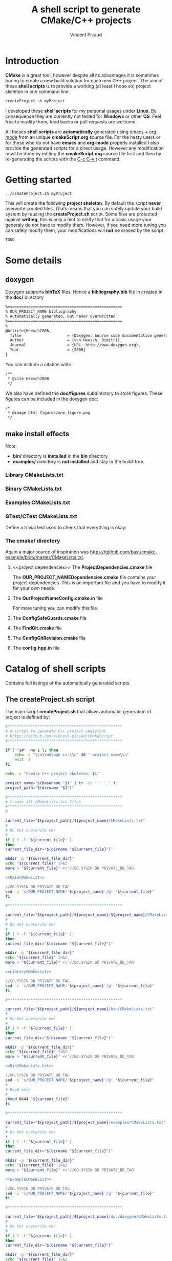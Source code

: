 #+TITLE: A shell script to generate CMake/C++ projects
#+AUTHOR: Vincent Picaud
#+EMAIL: picaud.vincent@gmail.com
#+OPTIONS: ^:nil

# To generate the createProject.sh script: C-c C-v t
# To html-export documentation: C-c C-e h h
#
# Some links:
# http://emacs.stackexchange.com/questions/10424/how-can-i-hide-a-code-block-in-the-latex-output
# -> explains how to _not_ export code snippet 

* Introduction

*CMake* is a great tool, however despite all its advantages it is sometimes boring to create a new build solution for each new C++ project.
The aim of these *shell scripts* is to provide a working (at least I hope so) project skeleton in one command line:
#+BEGIN_SRC txt
createProject.sh myProject
#+END_SRC

I developed these *shell scripts* for my personal usages under *Linux*. By consequence they are currently not tested for *Windows* or other *OS*. 
Feel free to modify them, feed backs or pull requests are welcome.

All theses *shell scripts* are *automatically* generated using [[http://orgmode.org/][emacs + org-mode]] from an unique *cmakeScript.org* source file. For the hasty users or for those who do not have
*emacs* and *org-mode* properly installed I also provide the generated scripts for a direct usage. However any modification must be done by editing
 the  *cmakeScript.org* source file first and then by re-generating the scripts with the  [[http://orgmode.org/manual/Extracting-source-code.html][C-c C-v t]] command.

* Getting started

#+BEGIN_SRC txt
../createProject.sh myProject
#+END_SRC

This will create the following *project skeleton*. By default the script *never* overwrite created files. Thats means that you can safely update your build system by reusing the *createProject.sh* script. Some files are protected against *writing*, this is only a hint to notify that for a basic usage your generaly do not have to modify them. However, if you need more tuning you can safely modify them, your modifications will *not* be erased by the script.

#+BEGIN_SRC txt
TODO
#+END_SRC

* Some details

** *doxygen*

Doxygen supports *bibTeX* files. Hence a *bibliography.bib* file in created in the *doc/* directory
#+NAME: bibliography.bib
#+BEGIN_SRC txt
%==================================================
% OUR_PROJECT_NAME bibliography
% Automatically generated, but never overwritten
%==================================================
%
@Article{Heesch2008,
  Title                    = {Doxygen: Source code documentation generator tool},
  Author                   = {van Heesch, Dimitri},
  Journal                  = {URL: http://www.doxygen.org},
  Year                     = {2008}
}
#+END_SRC

You can include a citation with:
#+BEGIN_SRC txt
/**
 * @cite Heesch2008 
 */
#+END_SRC

We also have defined the *doc/figures* subdirectory to store figures. These figures can be included in the doxygen doc:
#+BEGIN_SRC txt
/*
 * @image html figures/one_figure.png
 */
#+END_SRC


** *make install* effects
Note:
 - *bin/* directory is *installed* in the *bin* directory
 - *examples/* directory is *not installed* and stay in the build-tree.


# ################################################################  
# RECIPES FOR THE *CREATEPROJECT.SH* SCRIPT
# ################################################################  

# ================================================================
# The *cpp files*
# ================================================================

# For lib
# ~~~~~~~~~~~~~~~~~~~~~~~~~~~~~~~~~~~~~~~~~~~~~~~~~~~~~~~~~~~~~~~~

#+NAME: toRemove_git_hash.hpp
#+BEGIN_SRC C :exports none
#pragma once

/** @file
 *  @brief A file from the OUR_PROJECT_NAME library
 */
#include <string>

namespace OUR_PROJECT_NAME {

/** @brief A function that returns the git hash
 *
 *  Its role is to check link with @ref toRemove_OUR_PROJECT_NAME_git_hash.cpp
 */
std::string git_hash();

} /* OUR_PROJECT_NAME */
#+END_SRC
 
#+NAME: toRemove_git_hash.cpp
#+BEGIN_SRC C :exports none
#include <OUR_PROJECT_NAME/toRemove_extraLevel/toRemove_git_hash.hpp>
#include <OUR_PROJECT_NAME/config.hpp>

namespace OUR_PROJECT_NAME {

std::string git_hash()
{
    return std::string(OUR_PROJECT_NAME_GIT_REVISION);
}

} /* OUR_PROJECT_NAME */
#+END_SRC

# For bin/
# ~~~~~~~~~~~~~~~~~~~~~~~~~~~~~~~~~~~~~~~~~~~~~~~~~~~~~~~~~~~~~~~~

#+NAME: toRemove_OUR_PROJECT_NAME_git_hash.cpp
#+BEGIN_SRC C :exports none
/** @file
 *  @brief A file from the OUR_PROJECT_NAME binary directory
 */
#include <OUR_PROJECT_NAME/toRemove_extraLevel/toRemove_git_hash.hpp>
#include <iostream>

using namespace OUR_PROJECT_NAME;

/** @brief Returns the git hash
 *
 *  Usage:
 *  @code
 *  ./toRemove_OUR_PROJECT_NAME_git_hash
 *  @endcode
 *
 *  @note this executable is installed in @b bin/
 */
int main()
{
    std::cout << "\nCurrent git hash is " << git_hash();
}
#+END_SRC

# For examples/
# ~~~~~~~~~~~~~~~~~~~~~~~~~~~~~~~~~~~~~~~~~~~~~~~~~~~~~~~~~~~~~~~~

#+NAME: toRemove_example.cpp
#+BEGIN_SRC C :exports none
/** @file
 *  @brief A file from the OUR_PROJECT_NAME examples directory
 *
 *  @include toRemove_example.cpp
 *
 *  Also note that you can:
 *    - include figures: @image html figures/one_figure.png
 *
 *    - use bibliographic reference @cite Heesch2008 
 * 
 */
#include <OUR_PROJECT_NAME/toRemove_extraLevel/toRemove_git_hash.hpp>
#include <iostream>

using namespace OUR_PROJECT_NAME;

/** @brief Returns the git hash
 *
 *  Usage:
 *  @code
 *  ./toRemove_git_hash
 *  @endcode
 *
 *  @note this executable is @b not installed in @b bin/
 */
int main()
{
   std::cout << "\nCurrent git hash is " << git_hash();
}
#+END_SRC

# For doxygen
# ~~~~~~~~~~~~~~~~~~~~~~~~~~~~~~~~~~~~~~~~~~~~~~~~~~~~~~~~~~~~~~~~

#+NAME: doxyfile.in
#+BEGIN_SRC txt :exports none
PROJECT_NAME           = @PROJECT_NAME@
PROJECT_NUMBER         = @PROJECT_VERSION@

CITE_BIB_FILES         = @PROJECT_SOURCE_DIR@/doc/@PROJECT_NAME@_bibliography.bib

WARN_LOGFILE           = doxygenError.txt

INPUT                  = @PROJECT_SOURCE_DIR@/@PROJECT_NAME@ \
                         @PROJECT_SOURCE_DIR@/examples \
                         @PROJECT_SOURCE_DIR@/bin \
                         @PROJECT_SOURCE_DIR@/test

FILE_PATTERNS          = *.hpp *.cpp
RECURSIVE              = YES

EXCLUDE_PATTERNS       =  */moc_/* */_automoc/*
EXAMPLE_PATH           = @PROJECT_SOURCE_DIR@
EXAMPLE_PATTERNS       = *.cpp
EXAMPLE_RECURSIVE      = YES

IMAGE_PATH             = @PROJECT_SOURCE_DIR@/doc/figures/

EXTRA_PACKAGES         = mathtools \
                         amsfonts \
                         stmaryrd
			 
PREDEFINED             = DOXYGEN_DOC
#+END_SRC

# CMakeLists.txt
# ~~~~~~~~~~~~~~~~~~~~~~~~~~~~~~~~~~~~~~~~~~~~~~~~~~~~~~~~~~~~~~~~

#+NAME: DoxygenCMakeList
#+BEGIN_SRC txt  :exports none
#==================================================
# OUR_PROJECT_NAME Doxygen "doc" target
# Automatically generated, but never overwritten
#==================================================
#

# Find doxygen
#--------------------------------------------------

find_package(Doxygen)
if (NOT DOXYGEN_FOUND)
    message(FATAL_ERROR "Doxygen is needed to build the documentation")
endif()

# Configure the doxyfile template 
#--------------------------------------------------

configure_file(${PROJECT_SOURCE_DIR}/doc/doxygen/doxyfile.in ${PROJECT_BINARY_DIR}/doc/doxygen/doxyfile @ONLY IMMEDIATE)

# Add a custom target to run Doxygen when ever the project is built
#--------------------------------------------------
#   If you do want the documentation to be generated EVERY time you build the project 
#   replace add_custom_target(doc...) by add_custom_target(doc ALL...)

# CAVEAT: in case of *super-project* build we define a OUR_PROJECT_NAME_doc target
#         instead of the usual "doc" one to avoid name collision
# 
if(${PROJECT_SOURCE_DIR} STREQUAL ${CMAKE_SOURCE_DIR})
   add_custom_target(doc 
      	             COMMAND ${DOXYGEN_EXECUTABLE} ${PROJECT_BINARY_DIR}/doc/doxygen/doxyfile
   		     SOURCES ${PROJECT_BINARY_DIR}/doc/doxygen/doxyfile)
else()
   add_custom_target(OUR_PROJECT_NAME_doc 
   	             COMMAND ${DOXYGEN_EXECUTABLE} ${PROJECT_BINARY_DIR}/doc/doxygen/doxyfile
   		     SOURCES ${PROJECT_BINARY_DIR}/doc/doxygen/doxyfile)
endif()
#+END_SRC

# ################################################################
# The *CMakeLists.txt* files
# ################################################################

# ================================================================
# *Main* CMakeLists.txt
# ================================================================

#+NAME: MainCMakeList
#+BEGIN_SRC txt  :exports none
#**************************************************
# A script to generate C++ project skeletons
# https://github.com/vincent-picaud/CMakeScript
#**************************************************

#==================================================
# Automatically generated, but never overwritten
#
# Adapted from: https://github.com/bast/cmake-example/blob/master/CMakeLists.txt
#==================================================
#
cmake_minimum_required(VERSION 3.0)

# OUR_PROJECT_NAME version
#
set(OUR_PROJECT_NAME_VERSION_MAJOR 0)
set(OUR_PROJECT_NAME_VERSION_MINOR 1)
set(OUR_PROJECT_NAME_VERSION_PATCH 0)
set(OUR_PROJECT_NAME_VERSION ${OUR_PROJECT_NAME_VERSION_MAJOR}.${OUR_PROJECT_NAME_VERSION_MINOR}.${OUR_PROJECT_NAME_VERSION_PATCH})

# Define project name & version & languages
#
project(OUR_PROJECT_NAME VERSION ${OUR_PROJECT_NAME_VERSION} LANGUAGES CXX)
enable_language(Fortran C CXX)

# Location of additional cmake modules
#
set(CMAKE_MODULE_PATH
    ${CMAKE_MODULE_PATH}
    ${PROJECT_SOURCE_DIR}/cmake
    )

# Guard against in-source builds and bad build-type strings
#
include(ConfigSafeGuards)

# Example how to set c++ compiler flags for GNU
#
if((CMAKE_CXX_COMPILER_ID MATCHES GNU) OR (CMAKE_CXX_COMPILER_ID MATCHES Clang))
    set(CMAKE_CXX_FLAGS         "${CMAKE_CXX_FLAGS} -std=c++1y -Wall -Wno-unknown-pragmas -Wno-sign-compare -Woverloaded-virtual -Wwrite-strings -Wno-unused")
    set(CMAKE_CXX_FLAGS_DEBUG   "-O0 -g3")
    set(CMAKE_CXX_FLAGS_RELEASE "-O2 -DNDEBUG")
#    set(CMAKE_CXX_FLAGS_COVERAGE "${CMAKE_CXX_FLAGS} -fprofile-arcs -ftest-coverage")
endif()

#--------------------------------------------------
# Explore sub-directories
#--------------------------------------------------
#

# Our OUR_PROJECT_NAME library build
#
add_subdirectory(${PROJECT_SOURCE_DIR}/OUR_PROJECT_NAME/)

# Our OUR_PROJECT_NAME testing framework (gtest)
#
#if( NOT (CMAKE_SYSTEM_NAME MATCHES Windows))
# gtest not yet supported by mxe
add_subdirectory(${PROJECT_SOURCE_DIR}/test/)
#endif()

# Our OUR_PROJECT_NAME examples build
#
add_subdirectory(${PROJECT_SOURCE_DIR}/examples/)

# Our OUR_PROJECT_NAME executables build
#
add_subdirectory(${PROJECT_SOURCE_DIR}/bin/)

# Our OUR_PROJECT_NAME doxygen doc build
#
add_subdirectory(${PROJECT_SOURCE_DIR}/doc/doxygen/)

#--------------------------------------
# Export and install
#--------------------------------------

# File generation
#--------------------------------------------------
#

# ConfigVersion generation
# From CMake doc: http://www.cmake.org/cmake/help/v3.0/manual/cmake-packages.7.html
#
include(CMakePackageConfigHelpers)
write_basic_package_version_file(
  ${CMAKE_CURRENT_BINARY_DIR}/OUR_PROJECT_NAMEConfigVersion.cmake
  VERSION ${OUR_PROJECT_NAME_VERSION}
  COMPATIBILITY AnyNewerVersion
)

# Config generation
#
configure_file(${PROJECT_SOURCE_DIR}/cmake/OUR_PROJECT_NAMEConfig.cmake.in
   "${CMAKE_CURRENT_BINARY_DIR}/OUR_PROJECT_NAMEConfig.cmake" 
   COPYONLY)


# Export for build-tree direct usage
#--------------------------------------------------
#
export(EXPORT OUR_PROJECT_NAMETargets
   FILE "${CMAKE_CURRENT_BINARY_DIR}/OUR_PROJECT_NAMETargets.cmake"
)

# Global export in the Package Registry 
#--------------------------------------------------
#
export(PACKAGE OUR_PROJECT_NAME)

# Install-Export for usage after project installation
#--------------------------------------------------
#
set(ConfigPackageLocation lib/cmake/OUR_PROJECT_NAME)
install(EXPORT OUR_PROJECT_NAMETargets
  FILE
    OUR_PROJECT_NAMETargets.cmake
  DESTINATION
    ${ConfigPackageLocation}
)
install(FILES
    "${CMAKE_CURRENT_BINARY_DIR}/OUR_PROJECT_NAMEConfig.cmake"
    "${CMAKE_CURRENT_BINARY_DIR}/OUR_PROJECT_NAMEConfigVersion.cmake"
  DESTINATION
    ${ConfigPackageLocation}

)
#+END_SRC

*** *Library* CMakeLists.txt

#+NAME: LibraryCMakeList
#+BEGIN_SRC txt  :exports none
#==================================================
# Build OUR_PROJECT_NAME library
# Automatically generated, but not overwritten
#==================================================
#
#--------------------------------------------------
# Configuration file config.hpp
#--------------------------------------------------
#

# Get git hash
#
include(ConfigGitRevision)

# Configure header file
#
configure_file(
    ${PROJECT_SOURCE_DIR}/cmake/config.hpp.in
    ${PROJECT_BINARY_DIR}/OUR_PROJECT_NAME/config.hpp
    @ONLY)


#--------------------------------------------------
# Collect files and define target for the library
#--------------------------------------------------

# Collect files
# 
file(GLOB_RECURSE OUR_PROJECT_NAME_LIB_SOURCE_CPP 
     ${PROJECT_SOURCE_DIR}/OUR_PROJECT_NAME *.cpp)
file(GLOB_RECURSE OUR_PROJECT_NAME_LIB_SOURCE_HPP 
     ${PROJECT_SOURCE_DIR}/OUR_PROJECT_NAME *.hpp)

# Add library target with its dependencies
#
add_library(OUR_PROJECT_NAME SHARED ${OUR_PROJECT_NAME_LIB_SOURCE_CPP} ${OUR_PROJECT_NAME_LIB_SOURCE_HPP} config.hpp)

#--------------------------------------------------
# Header files
#--------------------------------------------------
#

# Location of header files
#
# CAVEAT: a priori must stay synchronized with target_include_directories(...)
#
include_directories(
    # search file in source directories
    ${PROJECT_SOURCE_DIR}/
    # otherwise try in the binary directory 
    # (to include the generated config.hpp for instance)
    ${PROJECT_BINARY_DIR}/)

# Here we define the include paths that will be used by our clients.
# see: http://www.cmake.org/cmake/help/v3.0/command/target_include_directories.html
# 
# CAVEAT: a priori must stay synchronized with include_directory(...)
#
target_include_directories(OUR_PROJECT_NAME PUBLIC
	$<BUILD_INTERFACE:${PROJECT_SOURCE_DIR}/>
	$<BUILD_INTERFACE:${PROJECT_BINARY_DIR}/>
	$<INSTALL_INTERFACE:include/>)

# Library version
# http://www.cmake.org/cmake/help/v3.0/manual/cmake-packages.7.html
#
set_property(TARGET OUR_PROJECT_NAME PROPERTY VERSION ${OUR_PROJECT_NAME_VERSION})
set_property(TARGET OUR_PROJECT_NAME PROPERTY SOVERSION ${OUR_PROJECT_NAME_MAJOR_VERSION})
set_property(TARGET OUR_PROJECT_NAME PROPERTY INTERFACE_OUR_PROJECT_NAME_MAJOR_VERSION ${OUR_PROJECT_NAME_MAJOR_VERSION})
set_property(TARGET OUR_PROJECT_NAME APPEND PROPERTY COMPATIBLE_INTERFACE_STRING "${OUR_PROJECT_NAME_MAJOR_VERSION}")

set_target_properties(OUR_PROJECT_NAME PROPERTIES LINKER_LANGUAGE CXX)

#--------------------------------------------------
# Include dependencies
#--------------------------------------------------
# You can add/remove what you need in the cmake/OUR_PROJECT_NAMEDependencies.cmake file
#
include(${PROJECT_SOURCE_DIR}/cmake/OUR_PROJECT_NAMEDependencies.cmake)

#--------------------------------------
# Installation
#--------------------------------------

# Target properties
# Commented because useless: does not respect directory hierarchy
# set_target_properties(OUR_PROJECT_NAME 
#                       PROPERTIES PUBLIC_HEADER "${OUR_PROJECT_NAME_LIB_SOURCE_HPP}")

# Install library & header file
install(TARGETS OUR_PROJECT_NAME 
        # IMPORTANT: Add the OUR_PROJECT_NAME library to the "export-set"
        EXPORT OUR_PROJECT_NAMETargets
        LIBRARY DESTINATION lib/OUR_PROJECT_NAME COMPONENT shlib
        ARCHIVE DESTINATION lib/OUR_PROJECT_NAME
        RUNTIME DESTINATION bin/OUR_PROJECT_NAME COMPONENT bin
        # Does not respect directory hierarchy !?!
        # PUBLIC_HEADER DESTINATION include/OUR_PROJECT_NAME
)

# -> Manual installation of hpp files
#
install(DIRECTORY ${PROJECT_SOURCE_DIR}/OUR_PROJECT_NAME
        DESTINATION include
        FILES_MATCHING PATTERN "*.hpp")

install(FILES
        "${CMAKE_CURRENT_BINARY_DIR}/config.hpp"
        DESTINATION
        include/OUR_PROJECT_NAME
)
#+END_SRC

*** *Binary* CMakeLists.txt

#+NAME: BinCMakeLists.txt
#+BEGIN_SRC txt  :exports none
#==================================================
# Build OUR_PROJECT_NAME executables
# Automatically generated, but not overwritten
#==================================================
#

#
# Binary dir (bin/) does not preserve directory structure
#==================================================

# Collect files
# --------------------------------------------------
#
file(GLOB_RECURSE ALL_SOURCES_CPP *.cpp)

# For each file
# --------------------------------------------------
#
foreach(ONE_SOURCE_CPP ${ALL_SOURCES_CPP})

# Build it!
#
get_filename_component(ONE_SOURCE_EXEC ${ONE_SOURCE_CPP} NAME_WE)
# Avoid name collision 
# (trick found at:http://cmake.3232098.n2.nabble.com/What-is-the-preferred-way-to-avoid-quot-same-name-already-exists-quot-error-td7585687.html)
add_executable(OUR_PROJECT_NAME_${ONE_SOURCE_EXEC} ${ONE_SOURCE_CPP})
set_target_properties(OUR_PROJECT_NAME_${ONE_SOURCE_EXEC} PROPERTIES OUTPUT_NAME ${ONE_SOURCE_EXEC}) 
target_link_libraries(OUR_PROJECT_NAME_${ONE_SOURCE_EXEC} OUR_PROJECT_NAME)

install(TARGETS OUR_PROJECT_NAME_${ONE_SOURCE_EXEC} EXPORT OUR_PROJECT_NAMETargets RUNTIME DESTINATION bin)
endforeach()
#+END_SRC

*** *Examples* CMakeLists.txt

#+NAME: ExampleCMakeList
#+BEGIN_SRC txt  :exports none
#==================================================
# OUR_PROJECT_NAME executables
# Automatically generated, but not overwritten
#==================================================

#
# Examples -> one need to preserve directory structure 
#==================================================

# Collect files
# --------------------------------------------------
# Use relative path to be able to copy binary file into examples/${ONE_SOURCE_RELATIVE_DIR}/
#
file(GLOB_RECURSE ALL_SOURCES_CPP RELATIVE ${PROJECT_SOURCE_DIR}/examples *.cpp)

# For each executable
# --------------------------------------------------
#
foreach(ONE_SOURCE_CPP ${ALL_SOURCES_CPP})

  # Build it!
  #
  get_filename_component(ONE_SOURCE_EXEC ${ONE_SOURCE_CPP} NAME_WE)
  # Avoid name collision 
  # (trick found at:http://cmake.3232098.n2.nabble.com/What-is-the-preferred-way-to-avoid-quot-same-name-already-exists-quot-error-td7585687.html)
  add_executable(OUR_PROJECT_NAME_${ONE_SOURCE_EXEC} ${ONE_SOURCE_CPP})
  set_target_properties(OUR_PROJECT_NAME_${ONE_SOURCE_EXEC} PROPERTIES OUTPUT_NAME ${ONE_SOURCE_EXEC}) 
  target_link_libraries(OUR_PROJECT_NAME_${ONE_SOURCE_EXEC} OUR_PROJECT_NAME)

  # For the moment examples are NOT installed
  # -> but if required this should look like:
  #   (in order to preserve directory hierarchy)
  #
  # get_filename_component(ONE_SOURCE_RELATIVE_DIR ${ONE_SOURCE_CPP} DIRECTORY)
  # install(FILE OUR_PROJECT_NAME_${ONE_SOURCE_EXEC} DESTINATION examples/${ONE_SOURCE_RELATIVE_DIR})
  
endforeach()

#+END_SRC

*** *GTest/CTest* CMakeLists.txt

#+NAME: GTestCMakeList
#+BEGIN_SRC txt :exports none
#==================================================
# OUR_PROJECT_NAME unit tests
# Automatically generated, but not overwritten
#==================================================
#

# find GTest
#--------------------------------------------------

find_package(Threads REQUIRED)
find_package(GTest REQUIRED)
include_directories(${GTEST_INCLUDE_DIRS})

# Generate tests and associated targets
#--------------------------------------------------
file(GLOB_RECURSE ALL_TESTS_CPP *.cpp)

foreach(ONE_TEST_CPP ${ALL_TESTS_CPP})
   # Build it!
   #
   get_filename_component(ONE_TEST_EXEC ${ONE_TEST_CPP} NAME_WE)
   # Avoid name collision 
   # (trick found at:http://cmake.3232098.n2.nabble.com/What-is-the-preferred-way-to-avoid-quot-same-name-already-exists-quot-error-td7585687.html)
   add_executable(OUR_PROJECT_NAME_${ONE_TEST_EXEC} ${ONE_TEST_CPP})
   set_target_properties(OUR_PROJECT_NAME_${ONE_TEST_EXEC} PROPERTIES OUTPUT_NAME ${ONE_TEST_EXEC}) 
   target_link_libraries(OUR_PROJECT_NAME_${ONE_TEST_EXEC} 
                         OUR_PROJECT_NAME
                         ${GTEST_BOTH_LIBRARIES}
                         ${CMAKE_THREAD_LIBS_INIT})
   # CTest
   add_test(OUR_PROJECT_NAME_${ONE_TEST_EXEC} ${ONE_TEST_EXEC})
endforeach()

#+END_SRC

Define a trivial test used to check that everything is okay:
#+NAME: toRemove_check_git_hash.cpp
#+BEGIN_SRC txt :exports none
#include "gtest/gtest.h"
#include <OUR_PROJECT_NAME/toRemove_extraLevel/toRemove_git_hash.hpp>

using namespace OUR_PROJECT_NAME;

TEST(Demo,Trivial) {
   EXPECT_TRUE(true);
}
#+END_SRC

*** The *cmake/* directory

Again a major source of inspiration was [[https://github.com/bast/cmake-example/blob/master/CMakeLists.txt]].


**** <<project dependencies>> The *ProjectDependencies.cmake* file

The *OUR_PROJECT_NAMEDependencies.cmake* file contains your project dependencies. This is an important file and you have to modify it for your own needs.

#+NAME: ProjectDependencies.cmake
#+BEGIN_SRC txt  :exports none
#==================================================
# OUR_PROJECT_NAME dependencies
# Automatically generated, but not overwritten, 
#
# Modify me to add your project dependencies!
#==================================================

#--------------------------------------------------
# Dependency examples:
#--------------------------------------------------

# Sub-project dependence
#--------------------------------------------------
# For a "Super-Project" containing projectUpstream and OUR_PROJECT_NAME,
# if OUR_PROJECT_NAME depends on projectUpstream, simply uncomment me
#~~~~~~~~~~~~~~~~~~~~~~~~~~~~~~~~~~~~~~~~~~~~~~~~~~
# if(NOT TARGET projectUpstream)
# find_package(projectUpstream CONFIG REQUIRED)
# if(NOT ${projectUpstream_FOUND}) 
#    message(FATAL_ERROR "Did not found projectUpstream module!")
# endif()
# endif()
# target_link_libraries(OUR_PROJECT_NAME projectUpstream)
#~~~~~~~~~~~~~~~~~~~~~~~~~~~~~~~~~~~~~~~~~~~~~~~~~~
# Note: the role of the if(NOT TARGET projectUpstream) guard is only relevant in case
#       of super-project build where "projectUpstream" is included by add_subdirectory
#       from a master CMakeLists.txt file.
#       In that case the file projectUpstreamTargets.cmake is not yet generated and
#       find_package(projectUpstream CONFIG REQUIRED) would generate a "file not found" 
#       error. However the target projectUpstream is already available.

# OpenMP
#--------------------------------------------------
# If you project depends on OpenMP, uncomment me
#~~~~~~~~~~~~~~~~~~~~~~~~~~~~~~~~~~~~~~~~~~~~~~~~~~
# find_package(OpenMP REQUIRED)
# if (OPENMP_FOUND)
#   set (CMAKE_C_FLAGS "${CMAKE_C_FLAGS} ${OpenMP_C_FLAGS}")
#   set (CMAKE_CXX_FLAGS "${CMAKE_CXX_FLAGS} ${OpenMP_CXX_FLAGS}")
#   if(NOT MSVC)
#     target_link_libraries(OUR_PROJECT_NAME ${OpenMP_CXX_FLAGS})
#   endif()
# endif()
#~~~~~~~~~~~~~~~~~~~~~~~~~~~~~~~~~~~~~~~~~~~~~~~~~~

# BOOST
#--------------------------------------------------
# If you project depends on BOOST, uncomment me
#~~~~~~~~~~~~~~~~~~~~~~~~~~~~~~~~~~~~~~~~~~~~~~~~~~
# find_package(Boost REQUIRED COMPONENTS regex date_time filesystem system serialization)
#  
# include_directories(${Boost_INCLUDE_DIRS})
# target_link_libraries(OUR_PROJECT_NAME ${Boost_LIBRARIES})
#~~~~~~~~~~~~~~~~~~~~~~~~~~~~~~~~~~~~~~~~~~~~~~~~~~

# BLAS
#--------------------------------------------------
# If you project depends on BLAS, uncomment me
#~~~~~~~~~~~~~~~~~~~~~~~~~~~~~~~~~~~~~~~~~~~~~~~~~~
# enable_language(Fortran)
# find_package(BLAS REQUIRED)
# include_directories(${BLAS_INCLUDE_DIRS})
# target_include_directories(OUR_PROJECT_NAME PUBLIC ${BLAS_INCLUDE_DIRS})
# target_link_libraries(OUR_PROJECT_NAME ${BLAS_LIBRARIES})
#~~~~~~~~~~~~~~~~~~~~~~~~~~~~~~~~~~~~~~~~~~~~~~~~~~

# CAVEAT Qt5 PREAMBLE 
#--------------------------------------------------
# If you project depends on Qt, uncomment me and PUT ME BEFORE
# add_library(OUR_PROJECT_NAME SHARED 
#             ${OUR_PROJECT_NAME_LIB_SOURCE_CPP} 
#             ${OUR_PROJECT_NAME_LIB_SOURCE_HPP} config.hpp)
# in the CMakeLists.txt
# -> TODO: find out how to do that in a clean way
#~~~~~~~~~~~~~~~~~~~~~~~~~~~~~~~~~~~~~~~~~~~~~~~~~~
# set(CMAKE_AUTOMOC ON)
# set(CMAKE_INCLUDE_CURRENT_DIR ON)
# # CAVEAT:
# # When Qt is used, it may be important to use POSITION_INDEPENDENT_CODE property to avoid error message like:
# #       >> You must build your code with position independent code if Qt was built with -reduce-relocations. 
# #          Compile your code with -fPIC (-fPIE is not enough). <<
# # (see: http://qt.apidoc.info/5.2.0/qtdoc/cmake-manual.html)
# #
# set(CMAKE_POSITION_INDEPENDENT_CODE ON)
#

# Qt5
#--------------------------------------------------
# If you project depends on Qt, uncomment me
#~~~~~~~~~~~~~~~~~~~~~~~~~~~~~~~~~~~~~~~~~~~~~~~~~~
# find_package(Qt5Widgets REQUIRED)
# # Add dependency 
# include_directories(${Qt5Widgets_INCLUDE_DIRS})
# target_include_directories(OUR_PROJECT_NAME PUBLIC ${Qt5Widgets_INCLUDE_DIRS})
# # CAVEAT: do not use target_link_libraries(OUR_PROJECT_NAME ${Qt5Widgets_LIBRARIES}) but
# get_target_property(QtWidgets_location Qt5::Widgets LOCATION)
# # as described in http://doc.qt.io/qt-5/cmake-manual.html
# target_link_libraries(OUR_PROJECT_NAME ${Qt5Widgets_location})
#
# find_package(Qt5Core REQUIRED)
# # Add dependency 
# include_directories(${Qt5Core_INCLUDE_DIRS})
# target_include_directories(OUR_PROJECT_NAME PUBLIC ${Qt5Core_INCLUDE_DIRS})
# # CAVEAT: do not use target_link_libraries(OUR_PROJECT_NAME ${Qt5Core_LIBRARIES}), but
# get_target_property(QtCore_location Qt5::Core LOCATION)
# # as described in http://doc.qt.io/qt-5/cmake-manual.html
# target_link_libraries(OUR_PROJECT_NAME ${Qt5Core_location})
#~~~~~~~~~~~~~~~~~~~~~~~~~~~~~~~~~~~~~~~~~~~~~~~~~~


# Qwt
#--------------------------------------------------
# If you project depends on Qwt, uncomment me
#~~~~~~~~~~~~~~~~~~~~~~~~~~~~~~~~~~~~~~~~~~~~~~~~~~
# find_package(Qwt REQUIRED)
# include_directories(${QWT_INCLUDE_DIRS})
# target_include_directories(OUR_PROJECT_NAME PUBLIC ${QWT_INCLUDE_DIRS})
# target_link_libraries(OUR_PROJECT_NAME ${QWT_LIBRARIES})
#~~~~~~~~~~~~~~~~~~~~~~~~~~~~~~~~~~~~~~~~~~~~~~~~~~
# CAVEAT: you must add your own FindQwt.cmake in 
#         the OUR_PROJECT_NAME/cmake directory
#         You can find one at:
#         http://www.cmake.org/Wiki/CMakeUserFindQwt
#         https://github.com/qgis/QGIS/blob/master/cmake/FindQwt.cmake
#+END_SRC


# ################################################################
# cmake/GTEST
# ################################################################

#+NAME: ConfigGTest.cmake
#+BEGIN_SRC txt  :exports none
# from https://github.com/Crascit/DownloadProject/blob/master/CMakeLists.txt
# CAVEAT: use DownloadProject.cmake
#
if (CMAKE_VERSION VERSION_LESS 3.2)
    set(UPDATE_DISCONNECTED_IF_AVAILABLE "")
else()
    set(UPDATE_DISCONNECTED_IF_AVAILABLE "UPDATE_DISCONNECTED 1")
endif()

include(DownloadProject)
download_project(PROJ                googletest
                 GIT_REPOSITORY      https://github.com/google/googletest.git
                 GIT_TAG             master
                 ${UPDATE_DISCONNECTED_IF_AVAILABLE}
)

# Prevent GoogleTest from overriding our compiler/linker options
# when building with Visual Studio
set(gtest_force_shared_crt ON CACHE BOOL "" FORCE)

add_subdirectory(${googletest_SOURCE_DIR} ${googletest_BINARY_DIR})

# When using CMake 2.8.11 or later, header path dependencies
# are automatically added to the gtest and gmock targets.
# For earlier CMake versions, we have to explicitly add the
# required directories to the header search path ourselves.
if (CMAKE_VERSION VERSION_LESS 2.8.11)
    include_directories("${gtest_SOURCE_DIR}/include"
                        "${gmock_SOURCE_DIR}/include")
endif()
#+END_SRC

#+NAME: DownloadProject.cmake
#+BEGIN_SRC txt  :exports none
# From https://github.com/Crascit/DownloadProject

# MODULE:   DownloadProject
#
# PROVIDES:
#   download_project( PROJ projectName
#                    [PREFIX prefixDir]
#                    [DOWNLOAD_DIR downloadDir]
#                    [SOURCE_DIR srcDir]
#                    [BINARY_DIR binDir]
#                    [QUIET]
#                    ...
#   )
#
#       Provides the ability to download and unpack a tarball, zip file, git repository,
#       etc. at configure time (i.e. when the cmake command is run). How the downloaded
#       and unpacked contents are used is up to the caller, but the motivating case is
#       to download source code which can then be included directly in the build with
#       add_subdirectory() after the call to download_project(). Source and build
#       directories are set up with this in mind.
#
#       The PROJ argument is required. The projectName value will be used to construct
#       the following variables upon exit (obviously replace projectName with its actual
#       value):
#
#           projectName_SOURCE_DIR
#           projectName_BINARY_DIR
#
#       The SOURCE_DIR and BINARY_DIR arguments are optional and would not typically
#       need to be provided. They can be specified if you want the downloaded source
#       and build directories to be located in a specific place. The contents of
#       projectName_SOURCE_DIR and projectName_BINARY_DIR will be populated with the
#       locations used whether you provide SOURCE_DIR/BINARY_DIR or not.
#
#       The DOWNLOAD_DIR argument does not normally need to be set. It controls the
#       location of the temporary CMake build used to perform the download.
#
#       The PREFIX argument can be provided to change the base location of the default
#       values of DOWNLOAD_DIR, SOURCE_DIR and BINARY_DIR. If all of those three arguments
#       are provided, then PREFIX will have no effect. The default value for PREFIX is
#       CMAKE_BINARY_DIR.
#
#       The QUIET option can be given if you do not want to show the output associated
#       with downloading the specified project.
#
#       In addition to the above, any other options are passed through unmodified to
#       ExternalProject_Add() to perform the actual download, patch and update steps.
#       The following ExternalProject_Add() options are explicitly prohibited (they
#       are reserved for use by the download_project() command):
#
#           CONFIGURE_COMMAND
#           BUILD_COMMAND
#           INSTALL_COMMAND
#           TEST_COMMAND
#
#       Only those ExternalProject_Add() arguments which relate to downloading, patching
#       and updating of the project sources are intended to be used. Also note that at
#       least one set of download-related arguments are required.
#
#       If using CMake 3.2 or later, the UPDATE_DISCONNECTED option can be used to
#       prevent a check at the remote end for changes every time CMake is run
#       after the first successful download. See the documentation of the ExternalProject
#       module for more information. It is likely you will want to use this option if it
#       is available to you.
#
# EXAMPLE USAGE:
#
#   include(download_project.cmake)
#   download_project(PROJ                googletest
#                    GIT_REPOSITORY      https://github.com/google/googletest.git
#                    GIT_TAG             master
#                    UPDATE_DISCONNECTED 1
#                    QUIET
#   )
#
#   add_subdirectory(${googletest_SOURCE_DIR} ${googletest_BINARY_DIR})
#
#========================================================================================


set(_DownloadProjectDir "${CMAKE_CURRENT_LIST_DIR}")

include(CMakeParseArguments)

function(download_project)

    set(options QUIET)
    set(oneValueArgs
        PROJ
        PREFIX
        DOWNLOAD_DIR
        SOURCE_DIR
        BINARY_DIR
        # Prevent the following from being passed through
        CONFIGURE_COMMAND
        BUILD_COMMAND
        INSTALL_COMMAND
        TEST_COMMAND
    )
    set(multiValueArgs "")

    cmake_parse_arguments(DL_ARGS "${options}" "${oneValueArgs}" "${multiValueArgs}" ${ARGN})

    # Hide output if requested
    if (DL_ARGS_QUIET)
        set(OUTPUT_QUIET "OUTPUT_QUIET")
    else()
        unset(OUTPUT_QUIET)
        message(STATUS "Downloading/updating ${DL_ARGS_PROJ}")
    endif()

    # Set up where we will put our temporary CMakeLists.txt file and also
    # the base point below which the default source and binary dirs will be
    if (NOT DL_ARGS_PREFIX)
        set(DL_ARGS_PREFIX "${CMAKE_BINARY_DIR}")
    endif()
    if (NOT DL_ARGS_DOWNLOAD_DIR)
        set(DL_ARGS_DOWNLOAD_DIR "${DL_ARGS_PREFIX}/${DL_ARGS_PROJ}-download")
    endif()

    # Ensure the caller can know where to find the source and build directories
    if (NOT DL_ARGS_SOURCE_DIR)
        set(DL_ARGS_SOURCE_DIR "${DL_ARGS_PREFIX}/${DL_ARGS_PROJ}-src")
    endif()
    if (NOT DL_ARGS_BINARY_DIR)
        set(DL_ARGS_BINARY_DIR "${DL_ARGS_PREFIX}/${DL_ARGS_PROJ}-build")
    endif()
    set(${DL_ARGS_PROJ}_SOURCE_DIR "${DL_ARGS_SOURCE_DIR}" PARENT_SCOPE)
    set(${DL_ARGS_PROJ}_BINARY_DIR "${DL_ARGS_BINARY_DIR}" PARENT_SCOPE)

    # Create and build a separate CMake project to carry out the download.
    # If we've already previously done these steps, they will not cause
    # anything to be updated, so extra rebuilds of the project won't occur.
    configure_file("${_DownloadProjectDir}/DownloadProject.CMakeLists.cmake.in"
                   "${DL_ARGS_DOWNLOAD_DIR}/CMakeLists.txt")
    execute_process(COMMAND ${CMAKE_COMMAND} -G "${CMAKE_GENERATOR}" .
                    ${OUTPUT_QUIET}
                    WORKING_DIRECTORY "${DL_ARGS_DOWNLOAD_DIR}"
    )
    execute_process(COMMAND ${CMAKE_COMMAND} --build .
                    ${OUTPUT_QUIET}
                    WORKING_DIRECTORY "${DL_ARGS_DOWNLOAD_DIR}"
    )

endfunction()
#+END_SRC 

#+NAME: DownloadProject.CMakeLists.cmake.in
#+BEGIN_SRC txt  :exports none
cmake_minimum_required(VERSION 2.8.2)

project(${DL_ARGS_PROJ}-download NONE)

include(ExternalProject)
ExternalProject_Add(${DL_ARGS_PROJ}-download
                    ${DL_ARGS_UNPARSED_ARGUMENTS}
                    SOURCE_DIR          "${DL_ARGS_SOURCE_DIR}"
                    BINARY_DIR          "${DL_ARGS_BINARY_DIR}"
                    CONFIGURE_COMMAND   ""
                    BUILD_COMMAND       ""
                    INSTALL_COMMAND     ""
                    TEST_COMMAND        ""
)
#+END_SRC

**** The *OurProjectNameConfig.cmake.in* file

For more tuning you can modify this file.

#+NAME: OurProjectNameConfig.cmake.in
#+BEGIN_SRC txt  :exports none
#==================================================
# Automatically generated, but not overwritten
#==================================================
# see: http://www.cmake.org/cmake/help/v3.0/variable/CMAKE_CURRENT_LIST_DIR.html
#      http://www.cmake.org/cmake/help/v3.0/manual/cmake-packages.7.html

include("${CMAKE_CURRENT_LIST_DIR}/OUR_PROJECT_NAMETargets.cmake")
#+END_SRC 

**** <<in-source-build>> The *ConfigSafeGuards.cmake* file

#+NAME: ConfigSafeGuards.cmake
#+BEGIN_SRC txt  :exports none
#==================================================
# Automatically generated, but not overwritten
#
# Adapted from: https://github.com/bast/cmake-example/tree/master/cmake
#==================================================
#

# guard against in-source builds
if(${CMAKE_CURRENT_SOURCE_DIR} STREQUAL ${CMAKE_CURRENT_BINARY_DIR})
    message(FATAL_ERROR "In-source builds not allowed. Please make a new directory (called a build directory) and run CMake from there.")
endif()

# guard against bad build-type strings
if(NOT CMAKE_BUILD_TYPE)
    set(CMAKE_BUILD_TYPE "Debug")
endif()

string(TOLOWER "${CMAKE_BUILD_TYPE}" cmake_build_type_tolower)
string(TOUPPER "${CMAKE_BUILD_TYPE}" cmake_build_type_toupper)
if(    NOT cmake_build_type_tolower STREQUAL "debug"
   AND NOT cmake_build_type_tolower STREQUAL "release"
   AND NOT cmake_build_type_tolower STREQUAL "profile"
   AND NOT cmake_build_type_tolower STREQUAL "relwithdebinfo")
      message(FATAL_ERROR "Unknown build type \"${CMAKE_BUILD_TYPE}\". Allowed values are Debug, Release, Profile, RelWithDebInfo (case-insensitive).")
endif()
#+END_SRC

**** The *FindGit.cmake* file

#+NAME: FindGit.cmake
#+BEGIN_SRC txt  :exports none
#==================================================
# Automatically generated, but not overwritten
#
# Adapted from: https://github.com/bast/cmake-example/tree/master/cmake
#==================================================
#
find_program(
    GIT_EXECUTABLE
    NAMES git
    DOC "git command line client"
    )
mark_as_advanced(GIT_EXECUTABLE)

include(FindPackageHandleStandardArgs)
find_package_handle_standard_args(Git DEFAULT_MSG GIT_EXECUTABLE)
#+END_SRC

**** The *ConfigGitRevision.cmake* file

#+NAME: ConfigGitRevision.cmake
#+BEGIN_SRC txt  :exports none
#==================================================
# Automatically generated, but not overwritten
#
# Adapted from: https://github.com/bast/cmake-example/tree/master/cmake
#==================================================
#
find_package(Git)
if(GIT_FOUND)
    execute_process(
        COMMAND ${GIT_EXECUTABLE} rev-list --max-count=1 HEAD
        OUTPUT_VARIABLE OUR_PROJECT_NAME_GIT_REVISION
        ERROR_QUIET
        )
    if(NOT ${OUR_PROJECT_NAME_GIT_REVISION} STREQUAL "")
        string(STRIP ${OUR_PROJECT_NAME_GIT_REVISION} OUR_PROJECT_NAME_GIT_REVISION)
    endif()
    message(STATUS "Current git revision is ${OUR_PROJECT_NAME_GIT_REVISION}")
else()
    set(OUR_PROJECT_NAME_GIT_REVISION "unknown")
endif()
#+END_SRC

**** The *config.hpp.in* file

#+NAME: config.hpp.in
#+BEGIN_SRC txt  :exports none
//==================================================
// Automatically generated, but not overwritten
//==================================================
// CAVEAT: config.hpp.in is never overwritten, but config.hpp is!
//

#pragma once

/** @file 
 *  @brief OUR_PROJECT_NAME configuration file
 *  
 *  @attention automatically generated from @b config.hpp.in, do not modify!
 */

#define OUR_PROJECT_NAME_VERSION_MAJOR @OUR_PROJECT_NAME_VERSION_MAJOR@  
#define OUR_PROJECT_NAME_VERSION_MINOR @OUR_PROJECT_NAME_VERSION_MINOR@
#define OUR_PROJECT_NAME_VERSION_PATCH @OUR_PROJECT_NAME_VERSION_PATCH@
#define OUR_PROJECT_NAME_GIT_REVISION "@OUR_PROJECT_NAME_GIT_REVISION@"

#define OUR_PROJECT_NAME_SYSTEM_NAME @CMAKE_SYSTEM_NAME@
#define OUR_PROJECT_NAME_HOST_SYSTEM_PROCESSOR @CMAKE_HOST_SYSTEM_PROCESSOR@
#+END_SRC


* Catalog of *shell scripts*

Contains full listings of the automatically generated scripts.

# IMPORTANT: use "noweb" to import code snippets before tangling
#
# see http://emacs.stackexchange.com/questions/2951/can-i-include-a-common-code-block-in-two-different-code-blocks-in-org-mode
#


** The *createProject.sh* script

The main script *createProject.sh* that allows automatic generation of project is defined by:

#+BEGIN_SRC sh :tangle yes :tangle createProject.sh :mkdirp yes :tangle-mode (identity #o755) :noweb yes 
#**************************************************
# A script to generate C++ project skeletons
# https://github.com/vincent-picaud/CMakeScript
#**************************************************

if [ "$#" -ne 1 ]; then
    echo -e "\\n\\nUsage is:\\n" $0 " project_name\\n"
    exit -1
fi

echo -e "Create C++ project skeleton: $1"

project_name="$(basename "$1" | tr -st ' ' '_' )"
project_path="$(dirname "$1")"

#**************************************************
# Create all CMakeLists.txt files
#**************************************************
#

current_file="${project_path}/${project_name}/CMakeLists.txt"
#
# Do not overwrite me!
#
if [ ! -f "${current_file}" ]
then
current_file_dir="$(dirname "${current_file}")"

mkdir -p "${current_file_dir}"
echo "${current_file}" 1>&2
more > "${current_file}" <<'//GO.SYSIN DD PRIVATE_DD_TAG' 

<<MainCMakeList>>

//GO.SYSIN DD PRIVATE_DD_TAG
sed -i 's/OUR_PROJECT_NAME/'${project_name}'/g' "${current_file}"
fi

#**************************************************

current_file="${project_path}/${project_name}/${project_name}/CMakeLists.txt"
#
# Do not overwrite me!
#
if [ ! -f "${current_file}" ]
then
current_file_dir="$(dirname "${current_file}")"

mkdir -p "${current_file_dir}"
echo "${current_file}" 1>&2
more > "${current_file}" <<'//GO.SYSIN DD PRIVATE_DD_TAG' 

<<LibraryCMakeList>>

//GO.SYSIN DD PRIVATE_DD_TAG
sed -i 's/OUR_PROJECT_NAME/'${project_name}'/g' "${current_file}"
fi

#**************************************************

current_file="${project_path}/${project_name}/bin/CMakeLists.txt"
#
# Do not overwrite me!
#
if [ ! -f "${current_file}" ]
then
current_file_dir="$(dirname "${current_file}")"

mkdir -p "${current_file_dir}"
echo "${current_file}" 1>&2
more > "${current_file}" <<'//GO.SYSIN DD PRIVATE_DD_TAG' 

<<BinCMakeLists.txt>>

//GO.SYSIN DD PRIVATE_DD_TAG
sed -i 's/OUR_PROJECT_NAME/'${project_name}'/g' "${current_file}"
#
# Read only
#
chmod 0444 "${current_file}"
fi

#**************************************************

current_file="${project_path}/${project_name}/examples/CMakeLists.txt"
#
# Do not overwrite me!
#
if [ ! -f "${current_file}" ]
then
current_file_dir="$(dirname "${current_file}")"

mkdir -p "${current_file_dir}"
echo "${current_file}" 1>&2
more > "${current_file}" <<'//GO.SYSIN DD PRIVATE_DD_TAG' 

<<ExampleCMakeList>>

//GO.SYSIN DD PRIVATE_DD_TAG
sed -i 's/OUR_PROJECT_NAME/'${project_name}'/g' "${current_file}"
fi

#**************************************************

current_file="${project_path}/${project_name}/doc/doxygen/CMakeLists.txt"
#
# Do not overwrite me!
#
if [ ! -f "${current_file}" ]
then
current_file_dir="$(dirname "${current_file}")"

mkdir -p "${current_file_dir}"
echo "${current_file}" 1>&2
more > "${current_file}" <<'//GO.SYSIN DD PRIVATE_DD_TAG' 

<<DoxygenCMakeList>>

//GO.SYSIN DD PRIVATE_DD_TAG
sed -i 's/OUR_PROJECT_NAME/'${project_name}'/g' "${current_file}"
fi

#**************************************************

current_file="${project_path}/${project_name}/test/CMakeLists.txt"
#
# Do not overwrite me!
#
if [ ! -f "${current_file}" ]
then
current_file_dir="$(dirname "${current_file}")"

mkdir -p "${current_file_dir}"
echo "${current_file}" 1>&2
more > "${current_file}" <<'//GO.SYSIN DD PRIVATE_DD_TAG' 

<<GTestCMakeList>>

//GO.SYSIN DD PRIVATE_DD_TAG
sed -i 's/OUR_PROJECT_NAME/'${project_name}'/g' "${current_file}"
fi

#**************************************************
# Create all C++ files
#**************************************************

current_file="${project_path}/${project_name}/test/toRemove_extraLevel/toRemove_check_git_hash.cpp"
#
# Do not overwrite me!
#
if [ ! -f "${current_file}" ]
then
current_file_dir="$(dirname "${current_file}")"

mkdir -p "${current_file_dir}"
echo "${current_file}" 1>&2
more > "${current_file}" <<'//GO.SYSIN DD PRIVATE_DD_TAG' 

<<toRemove_check_git_hash.cpp>>

//GO.SYSIN DD PRIVATE_DD_TAG
sed -i 's/OUR_PROJECT_NAME/'${project_name}'/g' "${current_file}"
fi

#**************************************************

current_file="${project_path}/${project_name}/${project_name}/toRemove_extraLevel/toRemove_git_hash.hpp"
#
# Do not overwrite me!
#
if [ ! -f "${current_file}" ]
then
current_file_dir="$(dirname "${current_file}")"

mkdir -p "${current_file_dir}"
echo "${current_file}" 1>&2
more > "${current_file}" <<'//GO.SYSIN DD PRIVATE_DD_TAG' 

<<toRemove_git_hash.hpp>>

//GO.SYSIN DD PRIVATE_DD_TAG
sed -i 's/OUR_PROJECT_NAME/'${project_name}'/g' "${current_file}"
fi

#**************************************************

current_file="${project_path}/${project_name}/${project_name}/toRemove_extraLevel/toRemove_git_hash.cpp"
#
# Do not overwrite me!
#
if [ ! -f "${current_file}" ]
then
current_file_dir="$(dirname "${current_file}")"

mkdir -p "${current_file_dir}"
echo "${current_file}" 1>&2
more > "${current_file}" <<'//GO.SYSIN DD PRIVATE_DD_TAG' 

<<toRemove_git_hash.cpp>>

//GO.SYSIN DD PRIVATE_DD_TAG
sed -i 's/OUR_PROJECT_NAME/'${project_name}'/g' "${current_file}"
fi

#**************************************************

current_file="${project_path}/${project_name}/bin/toRemove_extraLevel/toRemove_${project_name}_git_hash.cpp"
#
# Do not overwrite me!
#
if [ ! -f "${current_file}" ]
then
current_file_dir="$(dirname "${current_file}")"

mkdir -p "${current_file_dir}"
echo "${current_file}" 1>&2
more > "${current_file}" <<'//GO.SYSIN DD PRIVATE_DD_TAG' 

<<toRemove_OUR_PROJECT_NAME_git_hash.cpp>>

//GO.SYSIN DD PRIVATE_DD_TAG
sed -i 's/OUR_PROJECT_NAME/'${project_name}'/g' "${current_file}"
fi

#**************************************************

current_file="${project_path}/${project_name}/examples/toRemove_example.cpp"
#
# Do not overwrite me!
#
if [ ! -f "${current_file}" ]
then
current_file_dir="$(dirname "${current_file}")"

mkdir -p "${current_file_dir}"
echo "${current_file}" 1>&2
more > "${current_file}" <<'//GO.SYSIN DD PRIVATE_DD_TAG' 

<<toRemove_example.cpp>>

//GO.SYSIN DD PRIVATE_DD_TAG
sed -i 's/OUR_PROJECT_NAME/'${project_name}'/g' "${current_file}"
fi

#**************************************************
# Create Doc stuff
#**************************************************
#
current_file="${project_path}/${project_name}/doc/doxygen/doxyfile.in"
#
# Do not overwrite me!
#
if [ ! -f "${current_file}" ]
then
current_file_dir="$(dirname "${current_file}")"

mkdir -p "${current_file_dir}"
echo "${current_file}" 1>&2
more > "${current_file}" <<'//GO.SYSIN DD PRIVATE_DD_TAG' 

<<doxyfile.in>>

//GO.SYSIN DD PRIVATE_DD_TAG
#sed -i 's/OUR_PROJECT_NAME/'${project_name}'/g' "${current_file}"
#
# CAVEAT: Doxygen update doxyfile.in
#
#doxygen -u "${current_file}"
fi

#**************************************************

current_file="${project_path}/${project_name}/doc/${project_name}_bibliography.bib"
#
# Do not overwrite me!
#
if [ ! -f "${current_file}" ]
then
current_file_dir="$(dirname "${current_file}")"

mkdir -p "${current_file_dir}"
echo "${current_file}" 1>&2
more > "${current_file}" <<'//GO.SYSIN DD PRIVATE_DD_TAG' 

<<bibliography.bib>>

//GO.SYSIN DD PRIVATE_DD_TAG
sed -i 's/OUR_PROJECT_NAME/'${project_name}'/g' "${current_file}"
fi

#==================================================
# OUR_PROJECT_NAME/doc/figures subdirectory
#==================================================
#
current_file="${project_path}/${project_name}/doc/figures/readme.txt"
#
# Do not overwrite me!
#
if [ ! -f "${current_file}" ]
then
current_file_dir="$(dirname "${current_file}")"

mkdir -p "${current_file_dir}"
echo "${current_file}" 1>&2
more > "${current_file}" <<'//GO.SYSIN DD PRIVATE_DD_TAG' 

Put your figures here (one_figure.png file for instance)

They can be included in the doxygen doc with:

/*

 ...

 * @image html figures/one_figure.png

 ...

 */

//GO.SYSIN DD PRIVATE_DD_TAG
sed -i 's/OUR_PROJECT_NAME/'${project_name}'/g' "${current_file}"
fi

#**************************************************
# Create the OUR_PROJECT_NAME/cmake/ files.
#**************************************************
#
current_file="${project_path}/${project_name}/cmake/${project_name}Config.cmake.in"
#
# Do not overwrite me!
#
if [ ! -f "${current_file}" ]
then
current_file_dir="$(dirname "${current_file}")"

mkdir -p "${current_file_dir}"
echo "${current_file}" 1>&2
more > "${current_file}" <<'//GO.SYSIN DD PRIVATE_DD_TAG' 

<<OurProjectNameConfig.cmake.in>>

//GO.SYSIN DD PRIVATE_DD_TAG
sed -i 's/OUR_PROJECT_NAME/'${project_name}'/g' "${current_file}"
fi

#**************************************************

current_file="${project_path}/${project_name}/cmake/${project_name}Dependencies.cmake"
#
# Do not overwrite me!
#
if [ ! -f "${current_file}" ]
then
current_file_dir="$(dirname "${current_file}")"

mkdir -p "${current_file_dir}"
echo "${current_file}" 1>&2
more > "${current_file}" <<'//GO.SYSIN DD PRIVATE_DD_TAG' 

<<ProjectDependencies.cmake>>

//GO.SYSIN DD PRIVATE_DD_TAG
sed -i 's/OUR_PROJECT_NAME/'${project_name}'/g' "${current_file}"
fi

#**************************************************

current_file="${project_path}/${project_name}/cmake/ConfigGTest.cmake"
#
# Do not overwrite me!
#
if [ ! -f "${current_file}" ]
then
current_file_dir="$(dirname "${current_file}")"

mkdir -p "${current_file_dir}"
echo "${current_file}" 1>&2
more > "${current_file}" <<'//GO.SYSIN DD PRIVATE_DD_TAG' 

<<ConfigGTest.cmake>>

//GO.SYSIN DD PRIVATE_DD_TAG
sed -i 's/OUR_PROJECT_NAME/'${project_name}'/g' "${current_file}"
fi

#**************************************************

current_file="${project_path}/${project_name}/cmake/DownloadProject.cmake"
#
# Do not overwrite me!
#
if [ ! -f "${current_file}" ]
then
current_file_dir="$(dirname "${current_file}")"

mkdir -p "${current_file_dir}"
echo "${current_file}" 1>&2
more > "${current_file}" <<'//GO.SYSIN DD PRIVATE_DD_TAG' 

<<DownloadProject.cmake>>

//GO.SYSIN DD PRIVATE_DD_TAG
sed -i 's/OUR_PROJECT_NAME/'${project_name}'/g' "${current_file}"
fi

#**************************************************

current_file="${project_path}/${project_name}/cmake/DownloadProject.CMakeLists.cmake.in"
#
# Do not overwrite me!
#
if [ ! -f "${current_file}" ]
then
current_file_dir="$(dirname "${current_file}")"

mkdir -p "${current_file_dir}"
echo "${current_file}" 1>&2
more > "${current_file}" <<'//GO.SYSIN DD PRIVATE_DD_TAG' 

<<DownloadProject.CMakeLists.cmake.in>>

//GO.SYSIN DD PRIVATE_DD_TAG
sed -i 's/OUR_PROJECT_NAME/'${project_name}'/g' "${current_file}"
fi

#**************************************************

current_file="${project_path}/${project_name}/cmake/ConfigSafeGuards.cmake"
#
# Do not overwrite me!
#
if [ ! -f "${current_file}" ]
then
current_file_dir="$(dirname "${current_file}")"

mkdir -p "${current_file_dir}"
echo "${current_file}" 1>&2
more > "${current_file}" <<'//GO.SYSIN DD PRIVATE_DD_TAG' 

<<ConfigSafeGuards.cmake>>

//GO.SYSIN DD PRIVATE_DD_TAG
sed -i 's/OUR_PROJECT_NAME/'${project_name}'/g' "${current_file}"
#
# Read only
#
chmod 0444 "${current_file}"
fi

#**************************************************

current_file="${project_path}/${project_name}/cmake/FindGit.cmake"
#
# Do not overwrite me!
#
if [ ! -f "${current_file}" ]
then
current_file_dir="$(dirname "${current_file}")"

mkdir -p "${current_file_dir}"
echo "${current_file}" 1>&2
more > "${current_file}" <<'//GO.SYSIN DD PRIVATE_DD_TAG' 

<<FindGit.cmake>>

//GO.SYSIN DD PRIVATE_DD_TAG
sed -i 's/OUR_PROJECT_NAME/'${project_name}'/g' "${current_file}"
#
# Read only
#
chmod 0444 "${current_file}"
fi

#**************************************************

current_file="${project_path}/${project_name}/cmake/ConfigGitRevision.cmake"
#
# Do not overwrite me!
#
if [ ! -f "${current_file}" ]
then
current_file_dir="$(dirname "${current_file}")"

mkdir -p "${current_file_dir}"
echo "${current_file}" 1>&2
more > "${current_file}" <<'//GO.SYSIN DD PRIVATE_DD_TAG' 

<<ConfigGitRevision.cmake>>

//GO.SYSIN DD PRIVATE_DD_TAG
sed -i 's/OUR_PROJECT_NAME/'${project_name}'/g' "${current_file}"
#
# Read only
#
chmod 0444 "${current_file}"
fi

#**************************************************

current_file="${project_path}/${project_name}/cmake/config.hpp.in"
#
# Do not overwrite me!
#
if [ ! -f "${current_file}" ]
then
current_file_dir="$(dirname "${current_file}")"

mkdir -p "${current_file_dir}"
echo "${current_file}" 1>&2
more > "${current_file}" <<'//GO.SYSIN DD PRIVATE_DD_TAG' 

<<config.hpp.in>>

//GO.SYSIN DD PRIVATE_DD_TAG
sed -i 's/OUR_PROJECT_NAME/'${project_name}'/g' "${current_file}"
#
# Read only
#
chmod 0444 "${current_file}"
fi

#+END_SRC

#  LocalWords:  cmake stackoverflow github emacs
